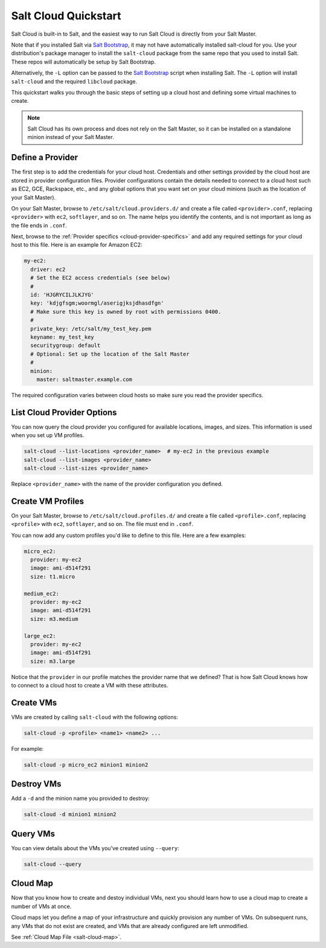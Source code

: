 .. _salt-cloud-qs:

=====================
Salt Cloud Quickstart
=====================

Salt Cloud is built-in to Salt, and the easiest way to run Salt Cloud is
directly from your Salt Master.

Note that if you installed Salt via `Salt Bootstrap`_, it may not have
automatically installed salt-cloud for you. Use your distribution's package
manager to install the ``salt-cloud`` package from the same repo that you
used to install Salt.  These repos will automatically be setup by Salt Bootstrap.

Alternatively, the ``-L`` option can be passed to the `Salt Bootstrap`_ script when
installing Salt. The ``-L`` option will install ``salt-cloud`` and the required
``libcloud`` package.

.. _`Salt Bootstrap`: https://github.com/saltstack/salt-bootstrap

This quickstart walks you through the basic steps of setting up a cloud host
and defining some virtual machines to create.

.. note:: Salt Cloud has its own process and does not rely on the Salt Master,
   so it can be installed on a standalone minion instead of your Salt Master.

Define a Provider
-----------------
The first step is to add the credentials for your cloud host. Credentials and
other settings provided by the cloud host are stored in provider configuration
files. Provider configurations contain the details needed to connect to a cloud
host such as EC2, GCE, Rackspace, etc., and any global options that you want
set on your cloud minions (such as the location of your Salt Master).

On your Salt Master, browse to ``/etc/salt/cloud.providers.d/`` and create
a file called ``<provider>.conf``, replacing ``<provider>`` with
``ec2``, ``softlayer``, and so on. The name helps you identify the contents,
and is not important as long as the file ends in ``.conf``.

Next, browse to the :ref:`Provider specifics <cloud-provider-specifics>` and
add any required settings for your cloud host to this file. Here is an example
for Amazon EC2:

.. code-block:: yaml

    my-ec2:
      driver: ec2
      # Set the EC2 access credentials (see below)
      #
      id: 'HJGRYCILJLKJYG'
      key: 'kdjgfsgm;woormgl/aserigjksjdhasdfgn'
      # Make sure this key is owned by root with permissions 0400.
      #
      private_key: /etc/salt/my_test_key.pem
      keyname: my_test_key
      securitygroup: default
      # Optional: Set up the location of the Salt Master
      #
      minion:
        master: saltmaster.example.com

The required configuration varies between cloud hosts so make sure you read the
provider specifics.

List Cloud Provider Options
---------------------------
You can now query the cloud provider you configured for available locations,
images, and sizes. This information is used when you set up VM profiles.

.. code-block:: bash

    salt-cloud --list-locations <provider_name>  # my-ec2 in the previous example
    salt-cloud --list-images <provider_name>
    salt-cloud --list-sizes <provider_name>

Replace ``<provider_name>`` with the name of the provider configuration you defined.

Create VM Profiles
------------------
On your Salt Master, browse to ``/etc/salt/cloud.profiles.d/`` and create
a file called ``<profile>.conf``, replacing ``<profile>`` with
``ec2``, ``softlayer``, and so on. The file must end in ``.conf``.

You can now add any custom profiles you'd like to define to this file. Here are
a few examples:

.. code-block:: yaml

    micro_ec2:
      provider: my-ec2
      image: ami-d514f291
      size: t1.micro

    medium_ec2:
      provider: my-ec2
      image: ami-d514f291
      size: m3.medium

    large_ec2:
      provider: my-ec2
      image: ami-d514f291
      size: m3.large

Notice that the ``provider`` in our profile matches the provider name that we
defined? That is how Salt Cloud knows how to connect to a cloud host to
create a VM with these attributes.

Create VMs
----------
VMs are created by calling ``salt-cloud`` with the following options:

.. code-block:: bash

    salt-cloud -p <profile> <name1> <name2> ...

For example:

.. code-block:: bash

    salt-cloud -p micro_ec2 minion1 minion2

Destroy VMs
-----------
Add a ``-d`` and the minion name you provided to destroy:

.. code-block:: bash

    salt-cloud -d minion1 minion2

Query VMs
---------
You can view details about the VMs you've created using ``--query``:

.. code-block:: bash

    salt-cloud --query

Cloud Map
---------
Now that you know how to create and destoy individual VMs, next you should
learn how to use a cloud map to create a number of VMs at once.

Cloud maps let you define a map of your infrastructure and quickly provision
any number of VMs. On subsequent runs, any VMs that do not exist are created,
and VMs that are already configured are left unmodified.

See :ref:`Cloud Map File <salt-cloud-map>`.

